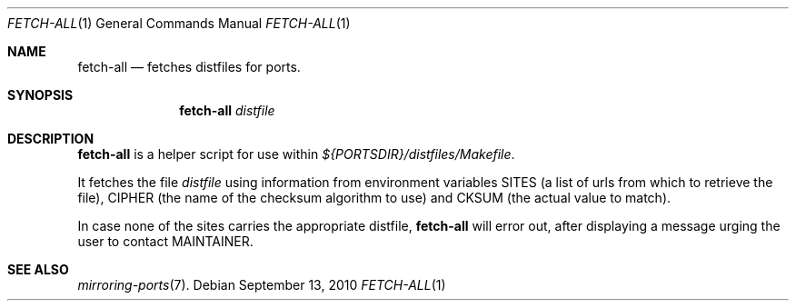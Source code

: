 .\"	$OpenBSD: fetch-all.1,v 1.1 2010/09/13 11:31:42 espie Exp $
.\"
.\" Copyright (c) 2010 Marc Espie <espie@openbsd.org>
.\"
.\" Permission to use, copy, modify, and distribute this software for any
.\" purpose with or without fee is hereby granted, provided that the above
.\" copyright notice and this permission notice appear in all copies.
.\"
.\" THE SOFTWARE IS PROVIDED "AS IS" AND THE AUTHOR DISCLAIMS ALL WARRANTIES
.\" WITH REGARD TO THIS SOFTWARE INCLUDING ALL IMPLIED WARRANTIES OF
.\" MERCHANTABILITY AND FITNESS. IN NO EVENT SHALL THE AUTHOR BE LIABLE FOR
.\" ANY SPECIAL, DIRECT, INDIRECT, OR CONSEQUENTIAL DAMAGES OR ANY DAMAGES
.\" WHATSOEVER RESULTING FROM LOSS OF USE, DATA OR PROFITS, WHETHER IN AN
.\" ACTION OF CONTRACT, NEGLIGENCE OR OTHER TORTIOUS ACTION, ARISING OUT OF
.\" OR IN CONNECTION WITH THE USE OR PERFORMANCE OF THIS SOFTWARE.
.\"
.Dd $Mdocdate: September 13 2010 $
.Dt FETCH-ALL 1
.Os
.Sh NAME
.Nm fetch-all
.Nd fetches distfiles for ports.
.Sh SYNOPSIS
.Nm fetch-all
.Ar distfile
.Sh DESCRIPTION
.Nm
is a helper script for use within
.Pa ${PORTSDIR}/distfiles/Makefile .
.Pp
It fetches the file
.Ar distfile
using information from environment variables
.Ev SITES
(a list of urls from which to retrieve the file),
.Ev CIPHER
(the name of the checksum algorithm to use)
and
.Ev CKSUM
(the actual value to match).
.Pp
In case none of the sites carries the appropriate distfile,
.Nm
will error out, after displaying a message urging the user to
contact
.Ev MAINTAINER .
.Sh SEE ALSO
.Xr mirroring-ports 7 .
